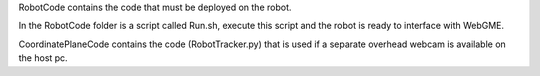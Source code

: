 RobotCode contains the code that must be deployed on the robot.

In the RobotCode folder is a script called Run.sh, execute this script and the robot is ready to interface with WebGME.

CoordinatePlaneCode contains the code (RobotTracker.py) that is used if a
separate overhead webcam is available on the host pc.
